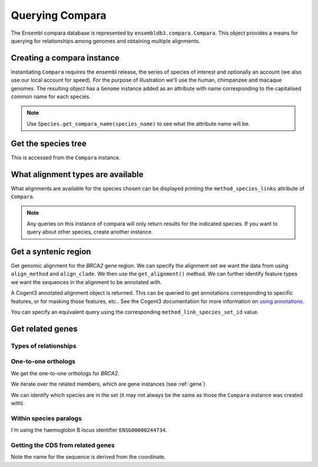 ****************
Querying Compara
****************

The Ensembl compara database is represented by ``ensembldb3.compara.Compara``. This object provides a means for querying for relationships among genomes and obtaining multiple alignments. 

Creating a compara instance
===========================

Instantiating ``Compara`` requires the ensembl release, the series of species of interest and optionally an account (we also use our local account for speed). For the purpose of illustration we'll use the human, chimpanzee and macaque genomes. The resulting object has a ``Genome`` instance added as an attribute with name corresponding to the capitalised common name for each species.

.. doctest::

    >>> import os
    >>> from ensembldb3 import HostAccount, Compara
    >>> account = HostAccount(*os.environ['ENSEMBL_ACCOUNT'].split())
    >>> compara = Compara(['human', 'chimp', 'macaque'], release=85, account=account)
    >>> compara.Human
    Genome(species='Homo sapiens'; release='85')
    >>> compara.Chimp
    Genome(species='Pan troglodytes'; release='85')
    >>> compara.Macaque
    Genome(species='Macaca mulatta'; release='85')

.. note::
    Use ``Species.get_compara_name(species_name)`` to see what the attribute name will be.

Get the species tree
====================

This is accessed from the ``Compara`` instance.

.. doctest::
    
    >>> tree = compara.get_species_tree(just_members=True)
    >>> print(tree.ascii_art())
                        /-Pan troglodytes
              /Homininae
    -root----|          \-Homo sapiens
             |
              \-Macaca mulatta

What alignment types are available
==================================

What alignments are available for the species chosen can be displayed printing the ``method_species_links`` attribute of ``Compara``.

.. doctest::
    
    >>> print(compara.method_species_links)
    Align Methods/Clades
    ===================================================================================================================
    method_link_species_set_id  method_link_id  species_set_id      align_method                            align_clade
    -------------------------------------------------------------------------------------------------------------------
                           756              13           35886               EPO                         8 primates EPO
                           780              13           36102               EPO               17 eutherian mammals EPO
                           781              14           36103  EPO_LOW_COVERAGE  39 eutherian mammals EPO_LOW_COVERAGE
                           788              10           36176             PECAN           23 amniota vertebrates Pecan
    -------------------------------------------------------------------------------------------------------------------

.. note::
    Any queries on this instance of compara will only return results for the indicated species. If you want to query about other species, create another instance.

Get a syntenic region
=====================

Get genomic alignment for the *BRCA2* gene region. We can specify the alignment set we want the data from using ``align_method`` and ``align_clade``. We then use the ``get_alignment()`` method. We can further identify feature types we want the sequences in the alignment to be annotated with.

.. doctest::
    
    >>> human_brca2 = compara.Human.get_gene_by_stableid(stableid='ENSG00000139618')
    >>> regions = compara.get_syntenic_regions(region=human_brca2, align_method='EPO', align_clade='primate')
    >>> for region in regions:
    ...     print(region)
    SyntenicRegions:
      Coordinate(Human,chro...,13,32315473-32400266,1)
      Coordinate(Chimp,chro...,13,31957346-32041418,-1)
      Coordinate(Macaque,chro...,17,11686607-11779396,-1)
    >>> aln = region.get_alignment(feature_types=["gene", "repeat"])
    >>> aln
    3 x 99492 dna alignment: Homo sapiens:chromosome:13:32315473-32400266:1[GGGCTTGTGGC...], Pan troglodytes:chromosome:13:31957346-32041418:1[GGGCTTGTGGC...], Macaca mulatta:chromosome:17:11686607-11779396:1[GGGCTTGTGGC...]

A Cogent3 annotated alignment object is returned. This can be queried to get annotations corresponding to specific features, or for masking those features, etc.. See the Cogent3 documentation for more information on `using annotations <http://cogent3.readthedocs.io/en/latest/examples/complete_seq_features.html>`_.

.. doctest::
    
    >>> print(aln.get_annotations_from_any_seq('CDS'))
    [CDS "ENST00000380152" at [1000:1067, 3676:3925, 10390:10499...

You can specify an equivalent query using the corresponding ``method_link_species_set_id`` value.

.. doctest::
    
    >>> regions = compara.get_syntenic_regions(region=human_brca2, method_clade_id=756)
    >>> for region in regions:
    ...     print(region)
    ...     # tree = region.get_species_tree()
    ...     # print(tree.ascii_art())
    SyntenicRegions:
      Coordinate(Human,chro...,13,32315473-32400266,1)
      Coordinate(Chimp,chro...,13,31957346-32041418,-1)
      Coordinate(Macaque,chro...,17,11686607-11779396,-1)

Get related genes
=================

Types of relationships
----------------------

.. doctest::
    
    >>> compara.get_distinct('relationship') # doctest: +SKIP
    ['ortholog_many2many', 'within_species_paralog', 'gene_split', 'ortholog_one2one', 'ortholog_one2many', 'alt_allele', 'other_paralog']

One-to-one orthologs
--------------------

We get the one-to-one orthologs for *BRCA2*.

.. doctest::

    >>> orthologs = compara.get_related_genes(stableid='ENSG00000139618',
    ...                  relationship='ortholog_one2one')

We iterate over the related members, which are gene instances (see :ref:`gene`)

.. doctest::
    
    >>> for ortholog in orthologs.members:
    ...     print(ortholog)
    Gene(species='Pan troglodytes'; biotype='protein_coding'; description='BRCA2, DNA repair...'; location=Coordinate(Chimp,chro...,13,31957352-32040817,1); stableid='ENSPTRG00000005766'; status='KNOWN'; symbol='BRCA2')
    Gene(species='Macaca mulatta'; biotype='protein_coding'; description='BRCA2, DNA repair...'; location=Coordinate(Macaque,chro...,17,11687583-11777925,1); stableid='ENSMMUG00000007197'; status='KNOWN_BY_PROJECTION'; symbol='BRCA2')
    Gene(species='Homo sapiens'; biotype='protein_coding'; description='BRCA2, DNA repair...'; location=Coordinate(Human,chro...,13,32315473-32400266,1); stableid='ENSG00000139618'; status='KNOWN'; symbol='BRCA2')

We can identify which species are in the set (it may not always be the same as those the ``Compara`` instance was created with).

.. doctest::
    
    >>> orthologs.get_species_set() # doctest: +SKIP
    {'Pan troglodytes', 'Macaca mulatta', 'Homo sapiens'}

Within species paralogs
-----------------------

I'm using the haemoglobin B locus identifier ``ENSG00000244734``.

.. doctest::
    
    >>> paras = compara.get_related_genes(stableid='ENSG00000244734',
    ...                 relationship="within_species_paralog")
    >>> print(paras)
    RelatedGenes:
     relationships=within_species_paralog
      Gene(species='Homo sapiens'; biotype='protein_coding'; description='hemoglobin subunit beta...'; location=Coordinate(Human,chro...,11,5225463-5229395,-1); stableid='ENSG00000244734'; status='KNOWN'; symbol='HBB')
      Gene(species='Homo sapiens'; biotype='protein_coding'; description='hemoglobin subunit delta...'; location=Coordinate(Human,chro...,11,5232677-5235370,-1); stableid='ENSG00000223609'; status='KNOWN'; symbol='HBD')...
    >>> tree = paras.get_tree()
    >>> print(tree.ascii_art())
                                  /-ENSG00000223609
                        /edge.0--|
                       |          \-ENSG00000244734
              /edge.3--|
             |         |                    /-ENSG00000196565
             |         |          /edge.1--|
             |          \edge.2--|          \-ENSG00000213934
             |                   |
             |                    \-ENSG00000213931
    -root----|
             |                                        /-ENSG00000188536
             |                              /edge.4--|
             |                    /edge.5--|          \-ENSG00000206172
             |                   |         |
             |          /edge.6--|          \-ENSG00000086506
             |         |         |
              \edge.7--|          \-ENSG00000206177
                       |
                        \-ENSG00000130656

Getting the CDS from related genes
----------------------------------

Note the name for the sequence is derived from the coordinate.

.. doctest::
    
    >>> cds_seqs = []
    >>> for gene in paras.members:
    ...     cds = gene.canonical_transcript.cds
    ...     cds_seqs.append([gene.stableid, cds])
    ...     
    >>> cds_seqs
    [['ENSG00000244734', DnaSequence(ATGGTGC... 444)], ['ENSG00000223609', DnaSequence(ATGGTGC... 444)], ['ENSG00000213934', DnaSequence(ATGGGTC... 444)], ['ENSG00000196565', DnaSequence(ATGGGTC... 444)], ['ENSG00000213931', DnaSequence(ATGGTGC... 444)], ['ENSG00000130656', DnaSequence(ATGTCTC... 429)], ['ENSG00000206177', DnaSequence(ATGCTCA... 426)], ['ENSG00000188536', DnaSequence(ATGGTGC... 429)], ['ENSG00000206172', DnaSequence(ATGGTGC... 429)], ['ENSG00000086506', DnaSequence(ATGGCGC... 429)]]
